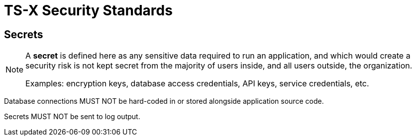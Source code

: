 = TS-X Security Standards

== Secrets

[NOTE]
======
A *secret* is defined here as any sensitive data required to run an application,
and which would create a security risk is not kept secret from the majority of
users inside, and all users outside, the organization.

Examples: encryption keys, database access credentials, API keys, service
credentials, etc.
======

Database connections MUST NOT be hard-coded in or stored alongside application
source code.

Secrets MUST NOT be sent to log output.
